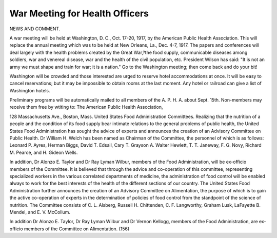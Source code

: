 War Meeting for Health Officers
================================

NEWS AND COMMENT.

A war meeting will be held at Washington, D. C., Oct. 17-20, 1917, by the
American Public Health Association. This will replace the annual meeting
which was to be held at New Orleans, La., Dec. 4-7, 1917.
The papers and conferences will deal largely with the health problems
created by the Great War,?the food supply, communicable diseases among
soldiers, war and venereal disease, war and the health of the civil population, etc.
President Wilson has said: "It is not an army we must shape and train for
war; it is a nation." Go to the Washington meeting; then come back and do
your bit!

Washington will be crowded and those interested are urged to reserve hotel
accommodations at once. It will be easy to cancel reservations; but it may be
impossible to obtain rooms at the last moment. Any hotel or railroad can
give a list of Washington hotels.

Preliminary programs will be automatically mailed to all members of the
A. P. H. A. about Sept. 15th. Non-members may receive them free by wtiting to:
The American Public Health Association,

128 Massachusetts Ave., Boston, Mass.
United States Food Administration Committees.
Realizing that the nutrition of a people and the condition of its food supply
bear intimate relations to the general problems of public health, the United
States Food Administration has sought the advice of experts and announces the
creation of an Advisory Committee on Public Health. Dr William H. Welch
has been named as Chairman of the Committee, the personnel of which is as
follows: Leonard P. Ayres, Herman Biggs, David T. Edsall, Cary T. Grayson
A. Walter Hewlett, T. T. Janeway, F. G. Novy, Richard M. Pearce, and
H. Gideon Wells.

In addition, Dr Alonzo E. Taylor and Dr Ray Lyman Wilbur, members
of the Food Administration, will be ex-officio members of the Committee.
It is believed that through the advice and co-operation of this committee,
representing specialized workers in the various correlated departments of
medicine, the administration of food control will be enabled always to work for
the best interests of the health of the different sections of our country.
The United States Food Administration further announces the creation of
an Advisory Committee on Alimentation, the purpose of which is to gain the
active co-operation of experts in the determination of policies of food control
from the standpoint of the science of nutrition. The Committee consists of
C. L. Alsberg, Russell H. Chittenden, C. F. Langworthy, Graham Lusk,
LaFayette B. Mendel, and E. V. McCollum.

In addition Dr Alonzo E. Taylor, Dr Ray Lyman Wilbur and Dr Vernon
Kellogg, members of the Food Administration, are ex-officio members of the
Committee on Alimentation.
(156)
